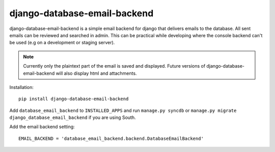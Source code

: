 =============================
django-database-email-backend
=============================

django-database-email-backend is a simple email backend for django that delivers emails to the database. All sent
emails can be reviewed and searched in admin. This can be practical while developing where the console backend can't be
used (e.g on a development or staging server).

.. note:: Currently only the plaintext part of the email is saved and displayed. Future versions of
          django-database-email-backend will also display html and attachments.

Installation::

    pip install django-database-email-backend

Add ``database_email_backend`` to ``INSTALLED_APPS`` and run ``manage.py syncdb`` or
``manage.py migrate django_database_email_backend`` if you are using South.

Add the email backend setting::

    EMAIL_BACKEND = 'database_email_backend.backend.DatabaseEmailBackend'

